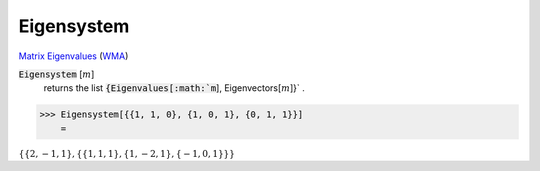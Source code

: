 Eigensystem
===========

`Matrix Eigenvalues <https://en.wikipedia.org/wiki/Eigenvalues_and_eigenvectors>`_ (`WMA <https://reference.wolfram.com/language/ref/Eigensystem.html>`_)


:code:`Eigensystem` [:math:`m`]
    returns the list :code:`{Eigenvalues[:math:`m`], Eigenvectors[:math:`m`]}` .





>>> Eigensystem[{{1, 1, 0}, {1, 0, 1}, {0, 1, 1}}]
    =

:math:`\left\{\left\{2,-1,1\right\},\left\{\left\{1,1,1\right\},\left\{1,-2,1\right\},\left\{-1,0,1\right\}\right\}\right\}`


